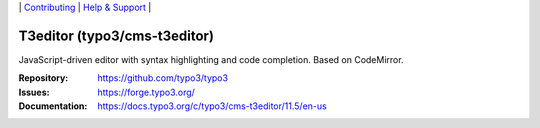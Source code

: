 \|
`Contributing <https://docs.typo3.org/m/typo3/guide-contributionworkflow/main/en-us/Index.html>`__  \|
`Help & Support <https://typo3.org/help>`__ \|

=============================
T3editor (typo3/cms-t3editor)
=============================

JavaScript-driven editor with syntax highlighting and code completion. Based on CodeMirror.

:Repository: https://github.com/typo3/typo3
:Issues: https://forge.typo3.org/
:Documentation: https://docs.typo3.org/c/typo3/cms-t3editor/11.5/en-us
